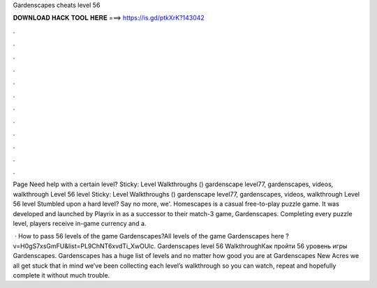 Gardenscapes cheats level 56



𝐃𝐎𝐖𝐍𝐋𝐎𝐀𝐃 𝐇𝐀𝐂𝐊 𝐓𝐎𝐎𝐋 𝐇𝐄𝐑𝐄 ===> https://is.gd/ptkXrK?143042



.



.



.



.



.



.



.



.



.



.



.



.

Page Need help with a certain level? Sticky: Level Walkthroughs () gardenscape level77, gardenscapes, videos, walkthrough Level 56 level  Sticky: Level Walkthroughs () gardenscape level77, gardenscapes, videos, walkthrough Level 56 level Stumbled upon a hard level? Say no more, we'. Homescapes is a casual free-to-play puzzle game. It was developed and launched by Playrix in as a successor to their match-3 game, Gardenscapes. Completing every puzzle level, players receive in-game currency and a.

 · How to pass 56 levels of the game Gardenscapes?All levels of the game Gardenscapes here ?v=H0gS7xsGmFU&list=PL9ChNT6xvdTi_XwOUlc. Gardenscapes level 56 WalkthroughКак пройти 56 уровень игры Gardenscapes. Gardenscapes has a huge list of levels and no matter how good you are at Gardenscapes New Acres we all get stuck  that in mind we’ve been collecting each level’s walkthrough so you can watch, repeat and hopefully complete it without much trouble.
